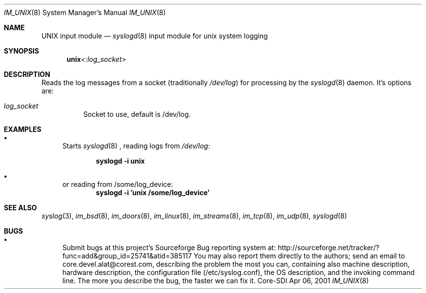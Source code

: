 .\"	$Id: im_unix.8,v 1.5 2002/09/17 05:20:27 alejo Exp $
.\"
.\" Copyright (c) 2000, 2001
.\"	Core-SDI SA. All rights reserved.
.\"
.\" Redistribution and use in source and binary forms, with or without
.\" modification, are permitted provided that the following conditions
.\" are met:
.\" 1. Redistributions of source code must retain the above copyright
.\"    notice, this list of conditions and the following disclaimer.
.\" 2. Redistributions in binary form must reproduce the above copyright
.\"    notice, this list of conditions and the following disclaimer in the
.\"    documentation and/or other materials provided with the distribution.
.\" 3. Neither the name of Core-SDI SA nor the names of its contributors
.\"    may be used to endorse or promote products derived from this software
.\"    without specific prior written permission.
.\"
.\" THIS SOFTWARE IS PROVIDED BY THE REGENTS AND CONTRIBUTORS ``AS IS'' AND
.\" ANY EXPRESS OR IMPLIED WARRANTIES, INCLUDING, BUT NOT LIMITED TO, THE
.\" IMPLIED WARRANTIES OF MERCHANTABILITY AND FITNESS FOR A PARTICULAR PURPOSE
.\" ARE DISCLAIMED.  IN NO EVENT SHALL THE REGENTS OR CONTRIBUTORS BE LIABLE
.\" FOR ANY DIRECT, INDIRECT, INCIDENTAL, SPECIAL, EXEMPLARY, OR CONSEQUENTIAL
.\" DAMAGES (INCLUDING, BUT NOT LIMITED TO, PROCUREMENT OF SUBSTITUTE GOODS
.\" OR SERVICES; LOSS OF USE, DATA, OR PROFITS; OR BUSINESS INTERRUPTION)
.\" HOWEVER CAUSED AND ON ANY THEORY OF LIABILITY, WHETHER IN CONTRACT, STRICT
.\" LIABILITY, OR TORT (INCLUDING NEGLIGENCE OR OTHERWISE) ARISING IN ANY WAY
.\" OUT OF THE USE OF THIS SOFTWARE, EVEN IF ADVISED OF THE POSSIBILITY OF
.\" SUCH DAMAGE.
.\"
.Dd Apr 06, 2001
.Dt IM_UNIX 8
.Os Core-SDI
.Sh NAME
.Nm UNIX input module
.Nd
.Xr syslogd 8
input module for unix system logging
.Sh SYNOPSIS
.Nm unix Ns Ar <:log_socket>
.Sh DESCRIPTION
Reads the log messages from a socket (traditionally
.Pa /dev/log )
for processing by the
.Xr syslogd 8
daemon. It's options are:
.Bl -tag -width Ds
.It Ar log_socket
Socket to use, default is /dev/log.
.Sh EXAMPLES
.Bl -bullet
.It
Starts
.Xr syslogd 8
, reading logs from
.Pa /dev/log :
.Pp
.Dl syslogd -i unix
.It
or reading from /some/log_device:
.Dl syslogd -i 'unix /some/log_device'
.El
.Pp
.Sh SEE ALSO
.Xr syslog 3 ,
.Xr im_bsd 8 ,
.Xr im_doors 8 ,
.Xr im_linux 8 ,
.Xr im_streams 8 ,
.Xr im_tcp 8 ,
.Xr im_udp 8 ,
.Xr syslogd 8
.Sh BUGS
.Bl -bullet
.It
Submit bugs at this project's Sourceforge Bug reporting system at:
http://sourceforge.net/tracker/?func=add&group_id=25741&atid=385117
You may also report them directly to the authors; send an email to
core.devel.alat@corest.com, describing the problem the most you can,
containing also machine description, hardware description, the
configuration file (/etc/syslog.conf), the OS description, and the
invoking command line.
The more you describe the bug, the faster we can fix it.
.El
